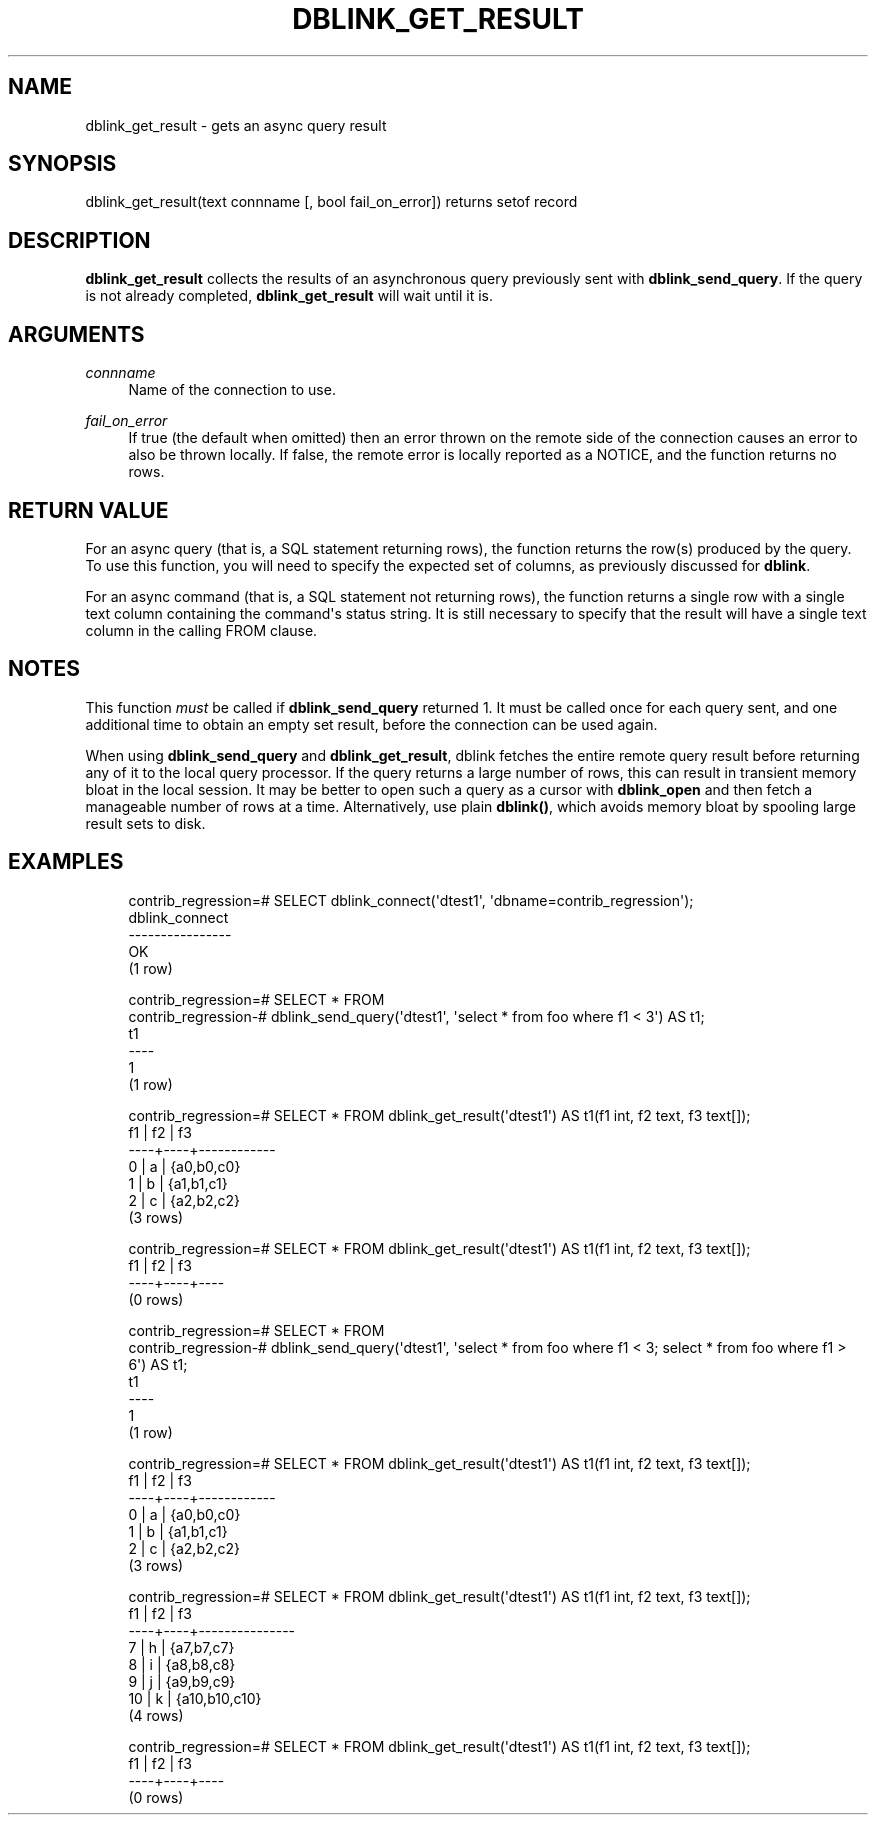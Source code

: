 '\" t
.\"     Title: dblink_get_result
.\"    Author: The PostgreSQL Global Development Group
.\" Generator: DocBook XSL Stylesheets v1.79.1 <http://docbook.sf.net/>
.\"      Date: 2019
.\"    Manual: PostgreSQL 9.5.17 Documentation
.\"    Source: PostgreSQL 9.5.17
.\"  Language: English
.\"
.TH "DBLINK_GET_RESULT" "3" "2019" "PostgreSQL 9.5.17" "PostgreSQL 9.5.17 Documentation"
.\" -----------------------------------------------------------------
.\" * Define some portability stuff
.\" -----------------------------------------------------------------
.\" ~~~~~~~~~~~~~~~~~~~~~~~~~~~~~~~~~~~~~~~~~~~~~~~~~~~~~~~~~~~~~~~~~
.\" http://bugs.debian.org/507673
.\" http://lists.gnu.org/archive/html/groff/2009-02/msg00013.html
.\" ~~~~~~~~~~~~~~~~~~~~~~~~~~~~~~~~~~~~~~~~~~~~~~~~~~~~~~~~~~~~~~~~~
.ie \n(.g .ds Aq \(aq
.el       .ds Aq '
.\" -----------------------------------------------------------------
.\" * set default formatting
.\" -----------------------------------------------------------------
.\" disable hyphenation
.nh
.\" disable justification (adjust text to left margin only)
.ad l
.\" -----------------------------------------------------------------
.\" * MAIN CONTENT STARTS HERE *
.\" -----------------------------------------------------------------
.SH "NAME"
dblink_get_result \- gets an async query result
.SH "SYNOPSIS"
.sp
.nf
dblink_get_result(text connname [, bool fail_on_error]) returns setof record
.fi
.SH "DESCRIPTION"
.PP
\fBdblink_get_result\fR
collects the results of an asynchronous query previously sent with
\fBdblink_send_query\fR\&. If the query is not already completed,
\fBdblink_get_result\fR
will wait until it is\&.
.SH "ARGUMENTS"
.PP
\fIconnname\fR
.RS 4
Name of the connection to use\&.
.RE
.PP
\fIfail_on_error\fR
.RS 4
If true (the default when omitted) then an error thrown on the remote side of the connection causes an error to also be thrown locally\&. If false, the remote error is locally reported as a NOTICE, and the function returns no rows\&.
.RE
.SH "RETURN VALUE"
.PP
For an async query (that is, a SQL statement returning rows), the function returns the row(s) produced by the query\&. To use this function, you will need to specify the expected set of columns, as previously discussed for
\fBdblink\fR\&.
.PP
For an async command (that is, a SQL statement not returning rows), the function returns a single row with a single text column containing the command\*(Aqs status string\&. It is still necessary to specify that the result will have a single text column in the calling
FROM
clause\&.
.SH "NOTES"
.PP
This function
\fImust\fR
be called if
\fBdblink_send_query\fR
returned 1\&. It must be called once for each query sent, and one additional time to obtain an empty set result, before the connection can be used again\&.
.PP
When using
\fBdblink_send_query\fR
and
\fBdblink_get_result\fR,
dblink
fetches the entire remote query result before returning any of it to the local query processor\&. If the query returns a large number of rows, this can result in transient memory bloat in the local session\&. It may be better to open such a query as a cursor with
\fBdblink_open\fR
and then fetch a manageable number of rows at a time\&. Alternatively, use plain
\fBdblink()\fR, which avoids memory bloat by spooling large result sets to disk\&.
.SH "EXAMPLES"
.sp
.if n \{\
.RS 4
.\}
.nf
contrib_regression=# SELECT dblink_connect(\*(Aqdtest1\*(Aq, \*(Aqdbname=contrib_regression\*(Aq);
 dblink_connect
\-\-\-\-\-\-\-\-\-\-\-\-\-\-\-\-
 OK
(1 row)

contrib_regression=# SELECT * FROM
contrib_regression\-# dblink_send_query(\*(Aqdtest1\*(Aq, \*(Aqselect * from foo where f1 < 3\*(Aq) AS t1;
 t1
\-\-\-\-
  1
(1 row)

contrib_regression=# SELECT * FROM dblink_get_result(\*(Aqdtest1\*(Aq) AS t1(f1 int, f2 text, f3 text[]);
 f1 | f2 |     f3
\-\-\-\-+\-\-\-\-+\-\-\-\-\-\-\-\-\-\-\-\-
  0 | a  | {a0,b0,c0}
  1 | b  | {a1,b1,c1}
  2 | c  | {a2,b2,c2}
(3 rows)

contrib_regression=# SELECT * FROM dblink_get_result(\*(Aqdtest1\*(Aq) AS t1(f1 int, f2 text, f3 text[]);
 f1 | f2 | f3
\-\-\-\-+\-\-\-\-+\-\-\-\-
(0 rows)

contrib_regression=# SELECT * FROM
contrib_regression\-# dblink_send_query(\*(Aqdtest1\*(Aq, \*(Aqselect * from foo where f1 < 3; select * from foo where f1 > 6\*(Aq) AS t1;
 t1
\-\-\-\-
  1
(1 row)

contrib_regression=# SELECT * FROM dblink_get_result(\*(Aqdtest1\*(Aq) AS t1(f1 int, f2 text, f3 text[]);
 f1 | f2 |     f3
\-\-\-\-+\-\-\-\-+\-\-\-\-\-\-\-\-\-\-\-\-
  0 | a  | {a0,b0,c0}
  1 | b  | {a1,b1,c1}
  2 | c  | {a2,b2,c2}
(3 rows)

contrib_regression=# SELECT * FROM dblink_get_result(\*(Aqdtest1\*(Aq) AS t1(f1 int, f2 text, f3 text[]);
 f1 | f2 |      f3
\-\-\-\-+\-\-\-\-+\-\-\-\-\-\-\-\-\-\-\-\-\-\-\-
  7 | h  | {a7,b7,c7}
  8 | i  | {a8,b8,c8}
  9 | j  | {a9,b9,c9}
 10 | k  | {a10,b10,c10}
(4 rows)

contrib_regression=# SELECT * FROM dblink_get_result(\*(Aqdtest1\*(Aq) AS t1(f1 int, f2 text, f3 text[]);
 f1 | f2 | f3
\-\-\-\-+\-\-\-\-+\-\-\-\-
(0 rows)
.fi
.if n \{\
.RE
.\}
